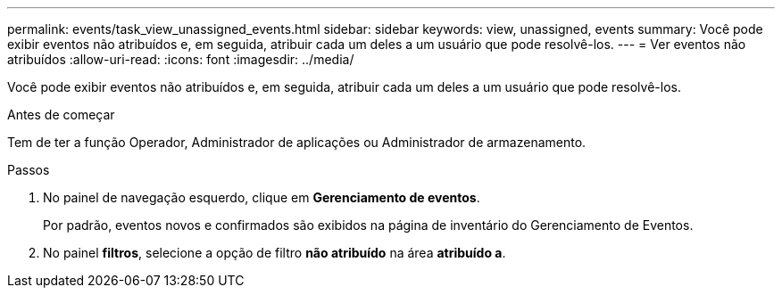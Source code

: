---
permalink: events/task_view_unassigned_events.html 
sidebar: sidebar 
keywords: view, unassigned, events 
summary: Você pode exibir eventos não atribuídos e, em seguida, atribuir cada um deles a um usuário que pode resolvê-los. 
---
= Ver eventos não atribuídos
:allow-uri-read: 
:icons: font
:imagesdir: ../media/


[role="lead"]
Você pode exibir eventos não atribuídos e, em seguida, atribuir cada um deles a um usuário que pode resolvê-los.

.Antes de começar
Tem de ter a função Operador, Administrador de aplicações ou Administrador de armazenamento.

.Passos
. No painel de navegação esquerdo, clique em *Gerenciamento de eventos*.
+
Por padrão, eventos novos e confirmados são exibidos na página de inventário do Gerenciamento de Eventos.

. No painel *filtros*, selecione a opção de filtro *não atribuído* na área *atribuído a*.

